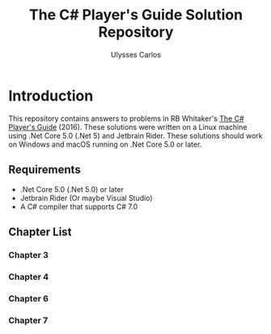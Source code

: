 #+title: The C# Player's Guide Solution Repository
#+author: Ulysses Carlos

* Introduction
This repository contains answers to problems in RB Whitaker's _The C# Player's Guide_ (2016). These solutions were written on a Linux machine using .Net Core 5.0 (.Net 5) and Jetbrain Rider. These solutions should work on Windows and macOS running on .Net Core 5.0 or later.

** Requirements
+ .Net Core 5.0 (.Net 5.0) or later
+ Jetbrain Rider (Or maybe Visual Studio)
+ A C# compiler that supports C# 7.0  
** Chapter List
*** Chapter 3 
*** Chapter 4
*** Chapter 6
*** Chapter 7

